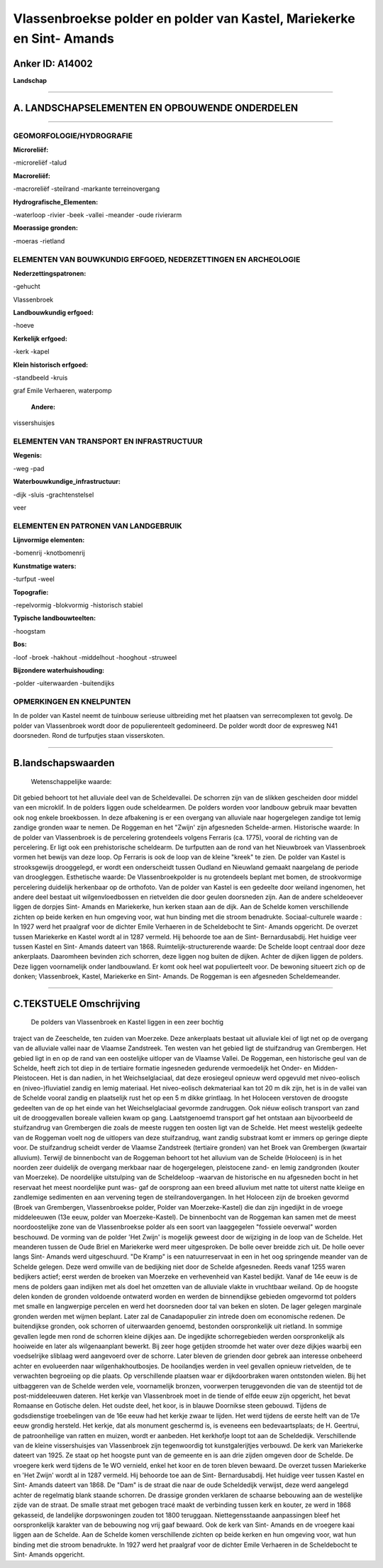 Vlassenbroekse polder en polder van Kastel, Mariekerke en Sint- Amands
======================================================================

Anker ID: A14002
----------------

**Landschap**

--------------

A. LANDSCHAPSELEMENTEN EN OPBOUWENDE ONDERDELEN
-----------------------------------------------

--------------

GEOMORFOLOGIE/HYDROGRAFIE
~~~~~~~~~~~~~~~~~~~~~~~~~

**Microreliëf:**

-microreliëf
-talud

 
**Macroreliëf:**

-macroreliëf
-steilrand
-markante terreinovergang

**Hydrografische\_Elementen:**

-waterloop
-rivier
-beek
-vallei
-meander
-oude rivierarm

 
**Moerassige gronden:**

-moeras
-rietland

 

ELEMENTEN VAN BOUWKUNDIG ERFGOED, NEDERZETTINGEN EN ARCHEOLOGIE
~~~~~~~~~~~~~~~~~~~~~~~~~~~~~~~~~~~~~~~~~~~~~~~~~~~~~~~~~~~~~~~

**Nederzettingspatronen:**

-gehucht

Vlassenbroek

**Landbouwkundig erfgoed:**

-hoeve

 
**Kerkelijk erfgoed:**

-kerk
-kapel

 
**Klein historisch erfgoed:**

-standbeeld
-kruis

 
graf Emile Verhaeren, waterpomp

 **Andere:**
vissershuisjes

ELEMENTEN VAN TRANSPORT EN INFRASTRUCTUUR
~~~~~~~~~~~~~~~~~~~~~~~~~~~~~~~~~~~~~~~~~

**Wegenis:**

-weg
-pad

 
**Waterbouwkundige\_infrastructuur:**

-dijk
-sluis
-grachtenstelsel

 
veer

ELEMENTEN EN PATRONEN VAN LANDGEBRUIK
~~~~~~~~~~~~~~~~~~~~~~~~~~~~~~~~~~~~~

**Lijnvormige elementen:**

-bomenrij
-knotbomenrij

**Kunstmatige waters:**

-turfput
-weel

 
**Topografie:**

-repelvormig
-blokvormig
-historisch stabiel

 
**Typische landbouwteelten:**

-hoogstam

 
**Bos:**

-loof
-broek
-hakhout
-middelhout
-hooghout
-struweel

 
**Bijzondere waterhuishouding:**

-polder
-uiterwaarden
-buitendijks

 

OPMERKINGEN EN KNELPUNTEN
~~~~~~~~~~~~~~~~~~~~~~~~~

In de polder van Kastel neemt de tuinbouw serieuse uitbreiding met het
plaatsen van serrecomplexen tot gevolg. De polder van Vlassenbroek wordt
door de populierenteelt gedomineerd. De polder wordt door de expresweg
N41 doorsneden. Rond de turfputjes staan visserskoten.

--------------

B.landschapswaarden
-------------------

 Wetenschappelijke waarde:
Dit gebied behoort tot het alluviale deel van de Scheldevallei. De
schorren zijn van de slikken gescheiden door middel van een microklif.
In de polders liggen oude scheldearmen. De polders worden voor landbouw
gebruik maar bevatten ook nog enkele broekbossen. In deze afbakening is
er een overgang van alluviale naar hogergelegen zandige tot lemig
zandige gronden waar te nemen. De Roggeman en het "Zwijn' zijn
afgesneden Schelde-armen.
Historische waarde:
In de polder van Vlassenbroek is de percelering grotendeels volgens
Ferraris (ca. 1775), vooral de richting van de percelering. Er ligt ook
een prehistorische scheldearm. De turfputten aan de rond van het
Nieuwbroek van Vlassenbroek vormen het bewijs van deze loop. Op Ferraris
is ook de loop van de kleine "kreek" te zien. De polder van Kastel is
strooksgewijs drooggelegd, er wordt een onderscheidt tussen Oudland en
Nieuwland gemaakt naargelang de periode van droogleggen.
Esthetische waarde: De Vlassenbroekpolder is nu grotendeels beplant
met bomen, de strookvormige percelering duidelijk herkenbaar op de
orthofoto. Van de polder van Kastel is een gedeelte door weiland
ingenomen, het andere deel bestaat uit wilgenvloedbossen en rietvelden
die door geulen doorsneden zijn. Aan de andere scheldeoever liggen de
dorpjes Sint- Amands en Mariekerke, hun kerken staan aan de dijk. Aan de
Schelde komen verschillende zichten op beide kerken en hun omgeving
voor, wat hun binding met die stroom benadrukte.
Sociaal-culturele waarde : In 1927 werd het praalgraf voor de dichter
Emile Verhaeren in de Scheldebocht te Sint- Amands opgericht. De overzet
tussen Mariekerke en Kastel wordt al in 1287 vermeld. Hij behoorde toe
aan de Sint- Bernardusabdij. Het huidige veer tussen Kastel en Sint-
Amands dateert van 1868.
Ruimtelijk-structurerende waarde:
De Schelde loopt centraal door deze ankerplaats. Daaromheen bevinden
zich schorren, deze liggen nog buiten de dijken. Achter de dijken liggen
de polders. Deze liggen voornamelijk onder landbouwland. Er komt ook
heel wat populierteelt voor. De bewoning situeert zich op de donken;
Vlassenbroek, Kastel, Mariekerke en Sint- Amands. De Roggeman is een
afgesneden Scheldemeander.

--------------

C.TEKSTUELE Omschrijving
------------------------

 De polders van Vlassenbroek en Kastel liggen in een zeer bochtig
traject van de Zeeschelde, ten zuiden van Moerzeke. Deze ankerplaats
bestaat uit alluviale klei of ligt net op de overgang van de alluviale
vallei naar de Vlaamse Zandstreek. Ten westen van het gebied ligt de
stuifzandrug van Grembergen. Het gebied ligt in en op de rand van een
oostelijke uitloper van de Vlaamse Vallei. De Roggeman, een historische
geul van de Schelde, heeft zich tot diep in de tertiaire formatie
ingesneden gedurende vermoedelijk het Onder- en Midden-Pleistoceen. Het
is dan nadien, in het Weichselglaciaal, dat deze erosiegeul opnieuw werd
opgevuld met niveo-eolisch en (niveo-)fluviatiel zandig en lemig
materiaal. Het niveo-eolisch dekmateriaal kan tot 20 m dik zijn, het is
in de vallei van de Schelde vooral zandig en plaatselijk rust het op een
5 m dikke grintlaag. In het Holoceen verstoven de droogste gedeelten van
de op het einde van het Weichselglaciaal gevormde zandruggen. Ook niéuw
eolisch transport van zand uit de drooggevallen boreale valleien kwam op
gang. Laatstgenoemd transport gaf het ontstaan aan bijvoorbeeld de
stuifzandrug van Grembergen die zoals de meeste ruggen ten oosten ligt
van de Schelde. Het meest westelijk gedeelte van de Roggeman voelt nog
de uitlopers van deze stuifzandrug, want zandig substraat komt er immers
op geringe diepte voor. De stuifzandrug scheidt verder de Vlaamse
Zandstreek (tertiaire gronden) van het Broek van Grembergen (kwartair
alluvium). Terwijl de binnenbocht van de Roggeman behoort tot het
alluvium van de Schelde (Holoceen) is in het noorden zeer duidelijk de
overgang merkbaar naar de hogergelegen, pleistocene zand- en lemig
zandgronden (kouter van Moerzeke). De noordelijke uitstulping van de
Scheldeloop -waarvan de historische en nu afgesneden bocht in het
reservaat het meest noordelijke punt was- gaf de oorsprong aan een breed
alluvium met natte tot uiterst natte kleiige en zandlemige sedimenten en
aan vervening tegen de steilrandovergangen. In het Holoceen zijn de
broeken gevormd (Broek van Grembergen, Vlassenbroekse polder, Polder van
Moerzeke-Kastel) die dan zijn ingedijkt in de vroege middeleeuwen (13e
eeuw, polder van Moerzeke-Kastel). De binnenbocht van de Roggeman kan
samen met de meest noordoostelijke zone van de Vlassenbroekse polder als
een soort van laaggegelen "fossiele oeverwal" worden beschouwd. De
vorming van de polder 'Het Zwijn' is mogelijk geweest door de wijziging
in de loop van de Schelde. Het meanderen tussen de Oude Briel en
Mariekerke werd meer uitgesproken. De bolle oever breidde zich uit. De
holle oever langs Sint- Amands werd uitgeschuurd. "De Kramp" is een
natuurreservaat in een in het oog springende meander van de Schelde
gelegen. Deze werd omwille van de bedijking niet door de Schelde
afgesneden. Reeds vanaf 1255 waren bedijkers actief; eerst werden de
broeken van Moerzeke en verhevenheid van Kastel bedijkt. Vanaf de 14e
eeuw is de mens de polders gaan indijken met als doel het omzetten van
de alluviale vlakte in vruchtbaar weiland. Op de hoogste delen konden de
gronden voldoende ontwaterd worden en werden de binnendijkse gebieden
omgevormd tot polders met smalle en langwerpige percelen en werd het
doorsneden door tal van beken en sloten. De lager gelegen marginale
gronden werden met wijmen beplant. Later zal de Canadapopulier zin
intrede doen om economische redenen. De buitendijkse gronden, ook
schorren of uiterwaarden genoemd, bestonden oorspronkelijk uit rietland.
In sommige gevallen legde men rond de schorren kleine dijkjes aan. De
ingedijkte schorregebieden werden oorspronkelijk als hooiweide en later
als wilgenaanplant bewerkt. Bij zeer hoge getijden stroomde het water
over deze dijkjes waarbij een voedselrijke sliblaag werd aangevoerd over
de schorre. Later bleven de grienden door gebrek aan interesse onbeheerd
achter en evolueerden naar wilgenhakhoutbosjes. De hooilandjes werden in
veel gevallen opnieuw rietvelden, de te verwachten begroeiing op die
plaats. Op verschillende plaatsen waar er dijkdoorbraken waren
ontstonden wielen. Bij het uitbaggeren van de Schelde werden vele,
voornamelijk bronzen, voorwerpen teruggevonden die van de steentijd tot
de post-middeleeuwen dateren. Het kerkje van Vlassenbroek moet in de
tiende of elfde eeuw zijn opgericht, het bevat Romaanse en Gotische
delen. Het oudste deel, het koor, is in blauwe Doornikse steen gebouwd.
Tijdens de godsdienstige troebelingen van de 16e eeuw had het kerkje
zwaar te lijden. Het werd tijdens de eerste helft van de 17e eeuw
grondig hersteld. Het kerkje, dat als monument geschermd is, is eveneens
een bedevaartsplaats; de H. Geertrui, de patroonheilige van ratten en
muizen, wordt er aanbeden. Het kerkhofje loopt tot aan de Scheldedijk.
Verschillende van de kleine vissershuisjes van Vlassenbroek zijn
tegenwoordig tot kunstgalerijtjes verbouwd. De kerk van Mariekerke
dateert van 1925. Ze staat op het hoogste punt van de gemeente en is aan
drie zijden omgeven door de Schelde. De vroegere kerk werd tijdens de 1e
WO vernield, enkel het koor en de toren bleven bewaard. De overzet
tussen Mariekerke en 'Het Zwijn' wordt al in 1287 vermeld. Hij behoorde
toe aan de Sint- Bernardusabdij. Het huidige veer tussen Kastel en Sint-
Amands dateert van 1868. De "Dam" is de straat die naar de oude
Scheldedijk verwijst, deze werd aangelegd achter de regelmatig blank
staande schorren. De drassige gronden verklaren de schaarse bebouwing
aan de westelijke zijde van de straat. De smalle straat met gebogen
tracé maakt de verbinding tussen kerk en kouter, ze werd in 1868
gekasseid, de landelijke dorpswoningen zouden tot 1800 teruggaan.
Niettegensstaande aanpassingen bleef het oorspronkelijk karakter van de
bebouwing nog vrij gaaf bewaard. Ook de kerk van Sint- Amands en de
vroegere kaai liggen aan de Schelde. Aan de Schelde komen verschillende
zichten op beide kerken en hun omgeving voor, wat hun binding met die
stroom benadrukte. In 1927 werd het praalgraf voor de dichter Emile
Verhaeren in de Scheldebocht te Sint- Amands opgericht.
